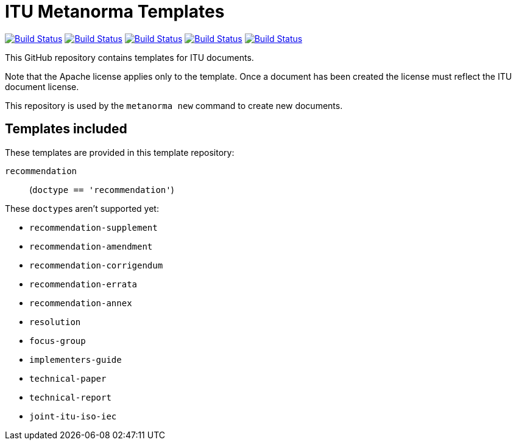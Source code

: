 = ITU Metanorma Templates

image:https://github.com/metanorma/mn-templates-itu/workflows/defaults/badge.svg["Build Status", link="https://github.com/metanorma/mn-templates-itu/actions?workflow=defaults"]
image:https://github.com/metanorma/mn-templates-itu/workflows/macos/badge.svg["Build Status", link="https://github.com/metanorma/mn-templates-itu/actions?workflow=macos"]
image:https://github.com/metanorma/mn-templates-itu/workflows/ubuntu/badge.svg["Build Status", link="https://github.com/metanorma/mn-templates-itu/actions?workflow=ubuntu"]
image:https://github.com/metanorma/mn-templates-itu/workflows/windows/badge.svg["Build Status", link="https://github.com/metanorma/mn-templates-itu/actions?workflow=windows"]
image:https://github.com/metanorma/mn-templates-itu/workflows/docker/badge.svg["Build Status", link="https://github.com/metanorma/mn-templates-itu/actions?workflow=docker"]

This GitHub repository contains templates for ITU documents.

Note that the Apache license applies only to the template.
Once a document has been created
the license must reflect the ITU document license.

This repository is used by the `metanorma new` command to create new documents.

== Templates included

These templates are provided in this template repository:

`recommendation`::
  (`doctype == 'recommendation'`)

These ``doctype``s aren't supported yet:

* `recommendation-supplement`
* `recommendation-amendment`
* `recommendation-corrigendum`
* `recommendation-errata`
* `recommendation-annex`
* `resolution`
* `focus-group`
* `implementers-guide`
* `technical-paper`
* `technical-report`
* `joint-itu-iso-iec`
